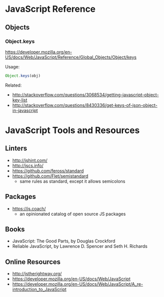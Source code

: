 * JavaScript Reference
** Objects
*** Object.keys
https://developer.mozilla.org/en-US/docs/Web/JavaScript/Reference/Global_Objects/Object/keys

Usage:
#+BEGIN_SRC js
Object.keys(obj)
#+END_SRC

Related:
- http://stackoverflow.com/questions/3068534/getting-javascript-object-key-list
- http://stackoverflow.com/questions/8430336/get-keys-of-json-object-in-javascript

* JavaScript Tools and Resources
** Linters
- http://jshint.com/
- http://jscs.info/
- https://github.com/feross/standard
- https://github.com/Flet/semistandard
  - same rules as standard, except it allows semicolons

** Packages
- https://js.coach/
  - an opinionated catalog of open source JS packages

** Books
- JavaScript: The Good Parts, by Douglas Crockford
- Reliable JavaScript, by Lawrence D. Spencer and Seth H. Richards

** Online Resources
- http://jstherightway.org/
- https://developer.mozilla.org/en-US/docs/Web/JavaScript
- https://developer.mozilla.org/en-US/docs/Web/JavaScript/A_re-introduction_to_JavaScript
